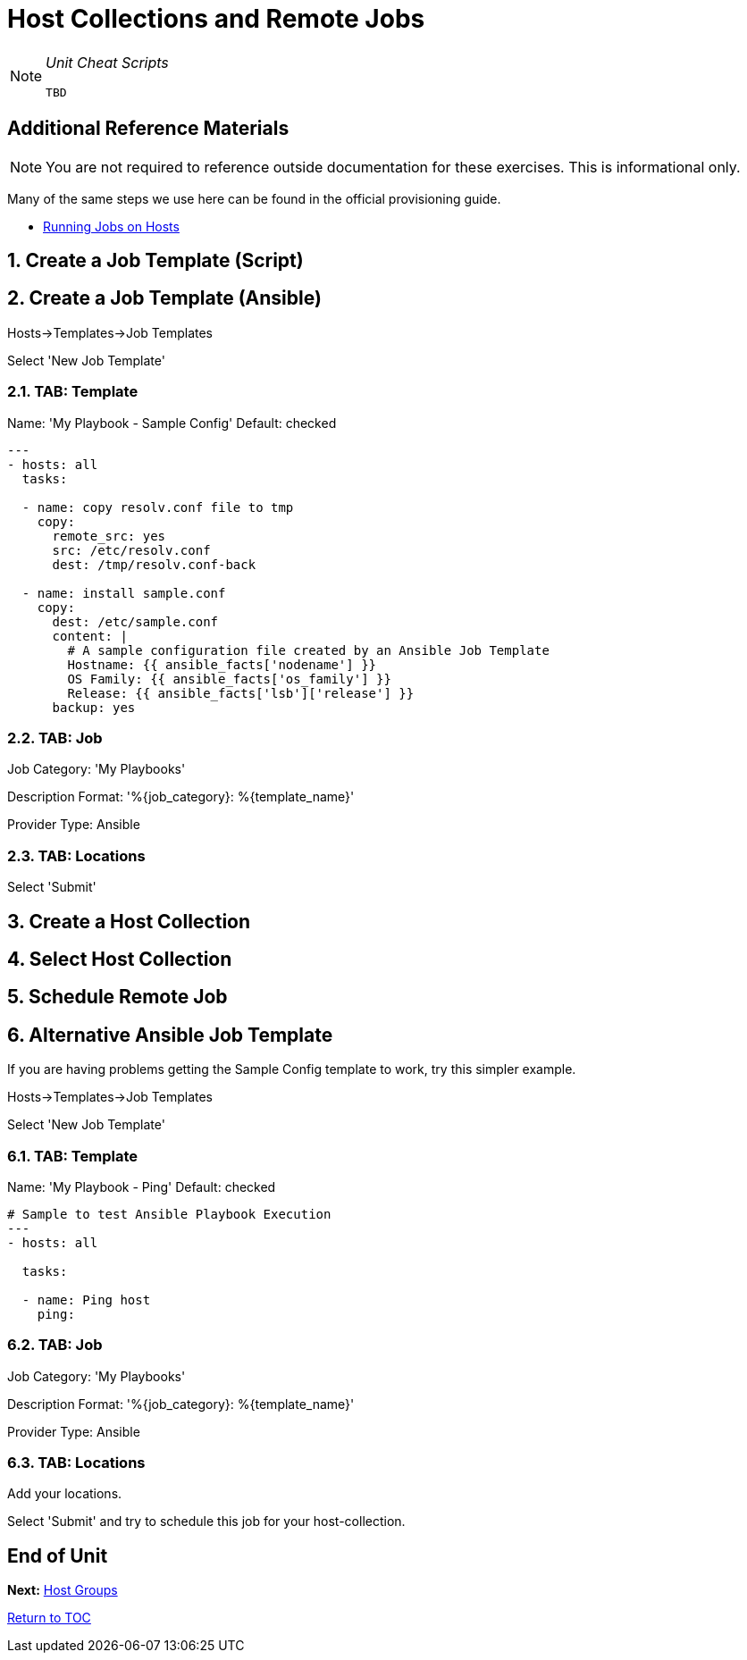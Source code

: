 :sectnums:
:sectnumlevels: 3
ifdef::env-github[]
:tip-caption: :bulb:
:note-caption: :information_source:
:important-caption: :heavy_exclamation_mark:
:caution-caption: :fire:
:warning-caption: :warning:
endif::[]

= Host Collections and Remote Jobs

[NOTE]
====
_Unit Cheat Scripts_
----
TBD
----
====


[discrete]
== Additional Reference Materials

NOTE: You are not required to reference outside documentation for these exercises.  This is informational only.

Many of the same steps we use here can be found in the official provisioning guide.

    * link:https://access.redhat.com/documentation/en-us/red_hat_satellite/6.4/html/managing_hosts/chap-managing_hosts-running_remote_jobs_on_hosts[Running Jobs on Hosts]

== Create a Job Template (Script)

== Create a Job Template (Ansible)

Hosts->Templates->Job Templates

Select 'New Job Template'

=== TAB: Template

Name: 'My Playbook - Sample Config'
Default: checked

[Template]
----
---
- hosts: all
  tasks:
  
  - name: copy resolv.conf file to tmp
    copy:
      remote_src: yes
      src: /etc/resolv.conf
      dest: /tmp/resolv.conf-back
      
  - name: install sample.conf
    copy:
      dest: /etc/sample.conf
      content: |
        # A sample configuration file created by an Ansible Job Template
        Hostname: {{ ansible_facts['nodename'] }}
        OS Family: {{ ansible_facts['os_family'] }}
        Release: {{ ansible_facts['lsb']['release'] }}
      backup: yes
----

=== TAB: Job

Job Category: 'My Playbooks'

Description Format: '%{job_category}: %{template_name}'

Provider Type: Ansible

=== TAB: Locations

Select 'Submit'

== Create a Host Collection

== Select Host Collection

== Schedule Remote Job


== Alternative Ansible Job Template

If you are having problems getting the Sample Config template to work, try this simpler example.

Hosts->Templates->Job Templates

Select 'New Job Template'

=== TAB: Template

Name: 'My Playbook - Ping'
Default: checked

----
# Sample to test Ansible Playbook Execution
---
- hosts: all

  tasks:
  
  - name: Ping host
    ping:
----

=== TAB: Job

Job Category: 'My Playbooks'

Description Format: '%{job_category}: %{template_name}'

Provider Type: Ansible

=== TAB: Locations

Add your locations.

Select 'Submit' and try to schedule this job for your host-collection.

[discrete]
== End of Unit

*Next:* link:Host_Groups.adoc[Host Groups]

link:../SAT6-Workshop.adoc[Return to TOC]

////
Always end files with a blank line to avoid include problems.
////
